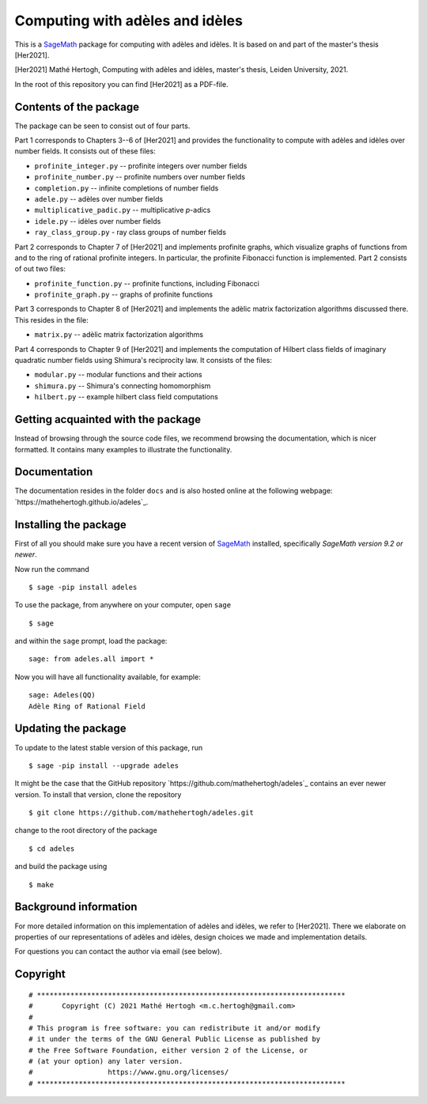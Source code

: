 --------------------------------
Computing with adèles and idèles
--------------------------------

This is a `SageMath <https://www.sagemath.org/>`_ package for computing with
adèles and idèles. It is based on and part of the master's thesis [Her2021].

[Her2021] Mathé Hertogh, Computing with adèles and idèles, master's thesis,
Leiden University, 2021.

In the root of this repository you can find [Her2021] as a PDF-file.


Contents of the package
-----------------------

The package can be seen to consist out of four parts.

Part 1 corresponds to Chapters 3--6 of [Her2021] and provides the functionality
to compute with adèles and idèles over number fields. It consists out of these
files:

- ``profinite_integer.py`` -- profinite integers over number fields
- ``profinite_number.py`` -- profinite numbers over number fields
- ``completion.py`` -- infinite completions of number fields
- ``adele.py`` -- adèles over number fields
- ``multiplicative_padic.py`` -- multiplicative `p`-adics
- ``idele.py`` -- idèles over number fields
- ``ray_class_group.py`` - ray class groups of number fields

Part 2 corresponds to Chapter 7 of [Her2021] and implements profinite graphs,
which visualize graphs of functions from and to the ring of rational profinite
integers. In particular, the profinite Fibonacci function is implemented. Part 2
consists of out two files:

- ``profinite_function.py`` -- profinite functions, including Fibonacci
- ``profinite_graph.py`` -- graphs of profinite functions

Part 3 corresponds to Chapter 8 of [Her2021] and implements the adèlic matrix
factorization algorithms discussed there. This resides in the file:

- ``matrix.py`` -- adèlic matrix factorization algorithms

Part 4 corresponds to Chapter 9 of [Her2021] and implements the computation of
Hilbert class fields of imaginary quadratic number fields using Shimura's
reciprocity law. It consists of the files:

- ``modular.py`` -- modular functions and their actions
- ``shimura.py`` -- Shimura's connecting homomorphism
- ``hilbert.py`` -- example hilbert class field computations


Getting acquainted with the package
-----------------------------------

Instead of browsing through the source code files, we recommend browsing the
documentation, which is nicer formatted. It contains many examples to illustrate
the functionality.


Documentation
-------------

The documentation resides in the folder ``docs`` and is also hosted online at
the following webpage: `https://mathehertogh.github.io/adeles`_.


Installing the package
----------------------

First of all you should make sure you have a recent version of `SageMath
<https://www.sagemath.org/download.html>`_ installed, specifically *SageMath
version 9.2 or newer*.

Now run the command ::

	$ sage -pip install adeles

To use the package, from anywhere on your computer, open ``sage`` ::

		$ sage

and within the ``sage`` prompt, load the package::

		sage: from adeles.all import *

Now you will have all functionality available, for example::

		sage: Adeles(QQ)
		Adèle Ring of Rational Field


Updating the package
--------------------

To update to the latest stable version of this package, run ::

	$ sage -pip install --upgrade adeles

It might be the case that the GitHub repository
`https://github.com/mathehertogh/adeles`_ contains an ever newer version.
To install that version, clone the repository ::

	$ git clone https://github.com/mathehertogh/adeles.git

change to the root directory of the package ::

	$ cd adeles

and build the package using ::

	$ make


Background information
----------------------

For more detailed information on this implementation of adèles and idèles, we
refer to [Her2021]. There we elaborate on properties of our representations of
adèles and idèles, design choices we made and implementation details.

For questions you can contact the author via email (see below).


Copyright
---------
::

	# **************************************************************************
	#       Copyright (C) 2021 Mathé Hertogh <m.c.hertogh@gmail.com>
	#
	# This program is free software: you can redistribute it and/or modify
	# it under the terms of the GNU General Public License as published by
	# the Free Software Foundation, either version 2 of the License, or
	# (at your option) any later version.
	#                  https://www.gnu.org/licenses/
	# **************************************************************************